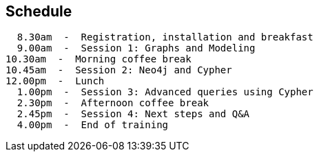 == Schedule

  8.30am  -  Registration, installation and breakfast
  9.00am  -  Session 1: Graphs and Modeling
10.30am  -  Morning coffee break
10.45am  -  Session 2: Neo4j and Cypher
12.00pm  -  Lunch
  1.00pm  -  Session 3: Advanced queries using Cypher
  2.30pm  -  Afternoon coffee break
  2.45pm  -  Session 4: Next steps and Q&A
  4.00pm  -  End of training

////
Note that the times are approximate.
We want this class to be a conversation, not a lecture. So we might go longer in some parts, and spend less time on others, or just skip ahead entirely. 
In reality, we'll mostly try to stick to the flow of this deck.
////
